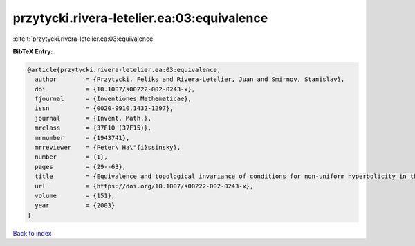 przytycki.rivera-letelier.ea:03:equivalence
===========================================

:cite:t:`przytycki.rivera-letelier.ea:03:equivalence`

**BibTeX Entry:**

.. code-block:: bibtex

   @article{przytycki.rivera-letelier.ea:03:equivalence,
     author        = {Przytycki, Feliks and Rivera-Letelier, Juan and Smirnov, Stanislav},
     doi           = {10.1007/s00222-002-0243-x},
     fjournal      = {Inventiones Mathematicae},
     issn          = {0020-9910,1432-1297},
     journal       = {Invent. Math.},
     mrclass       = {37F10 (37F15)},
     mrnumber      = {1943741},
     mrreviewer    = {Peter\ Ha\"{i}ssinsky},
     number        = {1},
     pages         = {29--63},
     title         = {Equivalence and topological invariance of conditions for non-uniform hyperbolicity in the iteration of rational maps},
     url           = {https://doi.org/10.1007/s00222-002-0243-x},
     volume        = {151},
     year          = {2003}
   }

`Back to index <../By-Cite-Keys.html>`_
